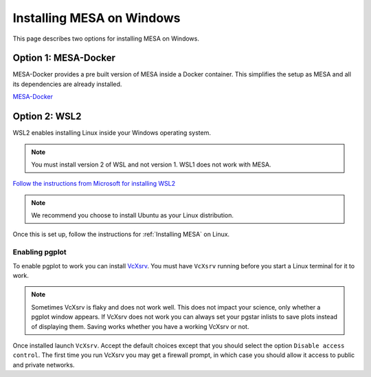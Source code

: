 Installing MESA on Windows
==========================

This page describes two options for installing MESA on Windows.

Option 1: MESA-Docker
---------------------
MESA-Docker provides a pre built version of MESA inside a Docker container. This simplifies the setup as MESA and all 
its dependencies are already installed.

`MESA-Docker <https://github.com/evbauer/MESA-Docker>`__

Option 2: WSL2
--------------

WSL2 enables installing Linux inside your Windows operating system.

.. note::

    You must install version 2 of WSL and not version 1. WSL1 does not work with MESA.

`Follow the instructions from Microsoft for installing WSL2 <https://docs.microsoft.com/en-us/windows/wsl/install-win10>`__

.. note::

    We recommend you choose to install Ubuntu as your Linux distribution.

Once this is set up, follow the instructions for :ref:`Installing MESA` on Linux.


Enabling pgplot
^^^^^^^^^^^^^^^

To enable pgplot to work you can install `VcXsrv <https://sourceforge.net/projects/vcxsrv>`__.
You must have ``VcXsrv`` running before you start a Linux terminal for it to work.

.. note::

    Sometimes VcXsrv is flaky and does not work well. This does not impact your science,
    only whether a pgplot window appears. If VcXsrv does not work you can always set your
    pgstar inlists to save plots instead of displaying them. Saving works whether you have a 
    working VcXsrv or not.

Once installed launch ``VcXsrv``. Accept the default choices except that you should select the option
``Disable access control``. The first time you run VcXsrv you may get a firewall prompt, in which 
case you should allow it access to public and private networks.







